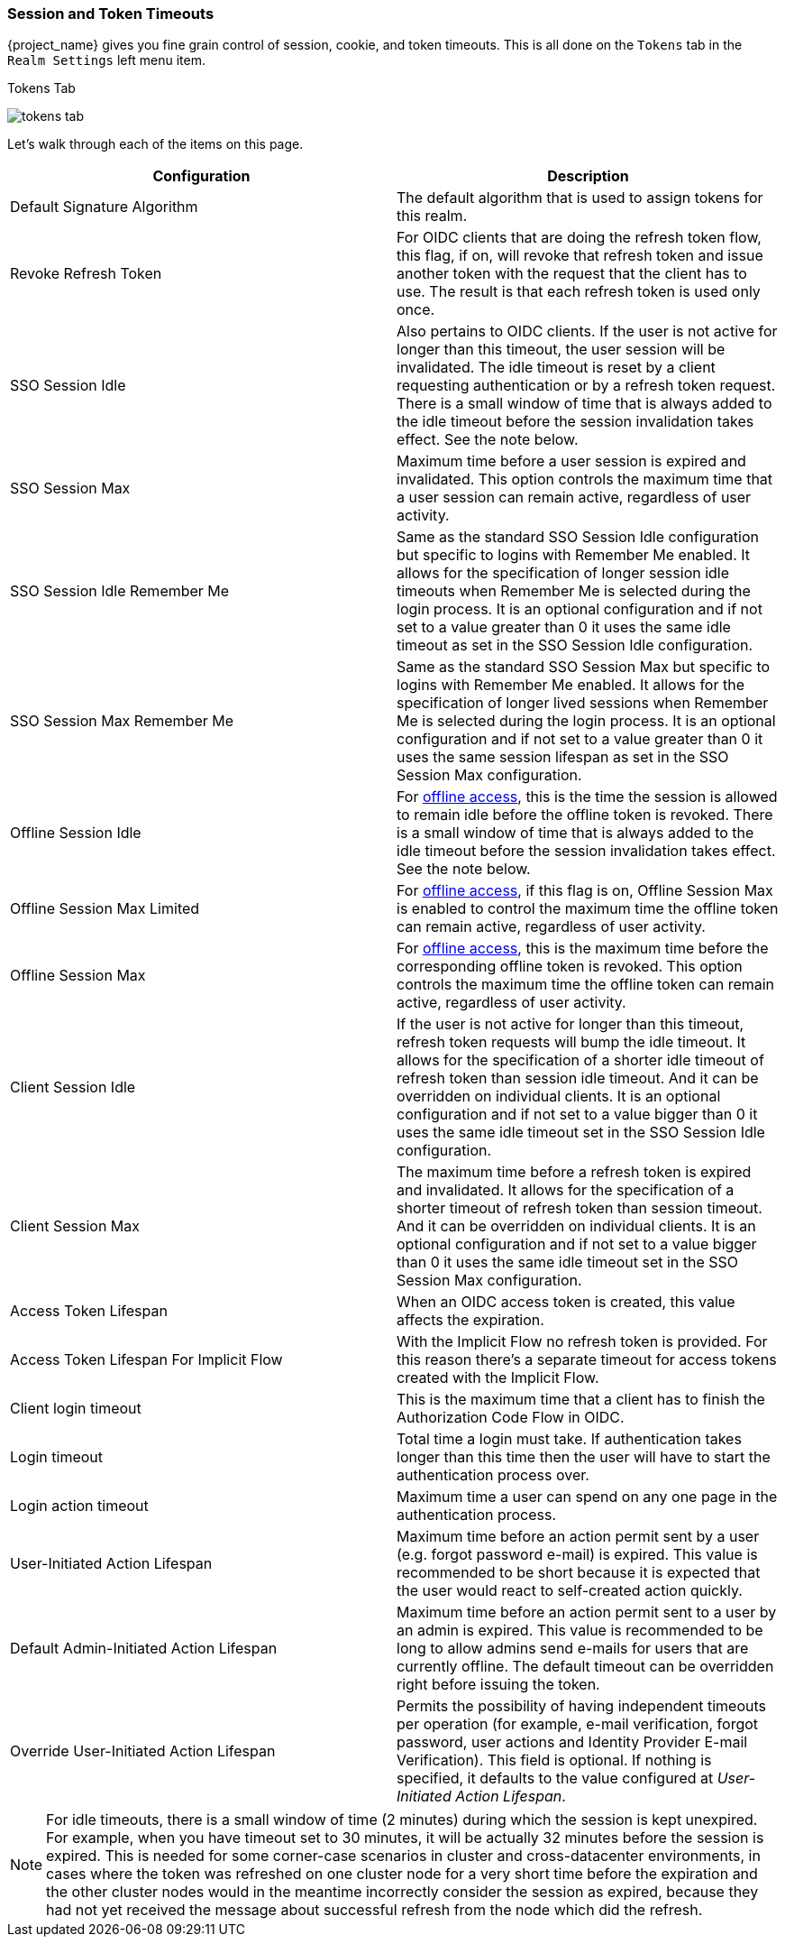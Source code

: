 [[_timeouts]]

=== Session and Token Timeouts

{project_name} gives you fine grain control of session, cookie, and token timeouts.  This is all done on the
`Tokens` tab in the `Realm Settings` left menu item.

.Tokens Tab
image:{project_images}/tokens-tab.png[]

Let's walk through each of the items on this page.

|===
|Configuration|Description

|Default Signature Algorithm
|The default algorithm that is used to assign tokens for this realm.

|Revoke Refresh Token
|For OIDC clients that are doing the refresh token flow, this flag, if on, will revoke that refresh token and issue another token with the request that the client has to use. The result is that each refresh token is used only once. 

|SSO Session Idle
|Also pertains to OIDC clients.  If the user is not active for longer than this timeout, the user session will be invalidated.  The idle timeout is reset by a client requesting authentication or by a refresh token request.
There is a small window of time that is always added to the idle timeout before the session  invalidation takes effect. See the note below.

|SSO Session Max
|Maximum time before a user session is expired and invalidated. This option controls the maximum time that a user session can remain active, regardless of user activity.

|SSO Session Idle Remember Me
|Same as the standard SSO Session Idle configuration but specific to logins with Remember Me enabled. It allows for the specification of longer
 session idle timeouts when Remember Me is selected during the login process. It is an optional configuration and if not set to a value
greater than 0 it uses the same idle timeout as set in the SSO Session Idle configuration.

|SSO Session Max Remember Me
|Same as the standard SSO Session Max but specific to logins with Remember Me enabled. It allows for the specification of longer lived
 sessions when Remember Me is selected during the login process. It is an optional configuration and if not set to a value greater than 0
 it uses the same session lifespan as set in the SSO Session Max configuration.

|Offline Session Idle
|For <<_offline-access, offline access>>, this is the time the session is allowed to remain idle before the offline token is revoked.
There is a small window of time that is always added to the idle timeout before the session  invalidation takes effect. See the note below.

|Offline Session Max Limited
|For <<_offline-access, offline access>>, if this flag is on, Offline Session Max is enabled to control the maximum time the offline token can remain active, regardless of user activity.

|Offline Session Max
|For <<_offline-access, offline access>>, this is the maximum time before the corresponding offline token is revoked.  This option controls the maximum time the offline token can remain active, regardless of user activity.

|Client Session Idle
|If the user is not active for longer than this timeout, refresh token requests will bump the idle timeout. It allows for the specification of a shorter idle timeout of refresh token than session idle timeout. And it can be overridden on individual clients. It is an optional configuration and if not set to a value bigger than 0 it uses the same idle timeout set in the SSO Session Idle configuration.

|Client Session Max
|The maximum time before a refresh token is expired and invalidated. It allows for the specification of a shorter timeout of refresh token than session timeout. And it can be overridden on individual clients. It is an optional configuration and if not set to a value bigger than 0 it uses the same idle timeout set in the SSO Session Max configuration.

|Access Token Lifespan
|When an OIDC access token is created, this value affects the expiration.

|Access Token Lifespan For Implicit Flow
|With the Implicit Flow no refresh token is provided. For this reason there's a separate timeout for access tokens created with the Implicit Flow.

|Client login timeout
|This is the maximum time that a client has to finish the Authorization Code Flow in OIDC.

|Login timeout
|Total time a login must take.  If authentication takes longer than this time then the user will have to start the authentication process over.

|Login action timeout
|Maximum time a user can spend on any one page in the authentication process.

|User-Initiated Action Lifespan
|Maximum time before an action permit sent by a user (e.g. forgot password e-mail) is expired. This value is recommended to be short because it is expected that the user would react to self-created action quickly.

|Default Admin-Initiated Action Lifespan
|Maximum time before an action permit sent to a user by an admin is expired. This value is recommended to be long to allow admins send e-mails for users that are currently offline. The default timeout can be overridden right before issuing the token.

|Override User-Initiated Action Lifespan
|Permits the possibility of having independent timeouts per operation (for example, e-mail verification, forgot password, user actions and Identity Provider E-mail Verification). This field is optional. If nothing is specified, it defaults to the value configured at _User-Initiated Action Lifespan_.
|===

NOTE: For idle timeouts, there is a small window of time (2 minutes) during which the session is kept unexpired. For example, when you have
timeout set to 30 minutes, it will be actually 32 minutes before the session is expired. This is needed for some corner-case scenarios in
cluster and cross-datacenter environments, in cases where the token was refreshed on one cluster node for a very short time before the
expiration and the other cluster nodes would in the meantime incorrectly consider the session as expired, because they had not yet received
the message about successful refresh from the node which did the refresh.
